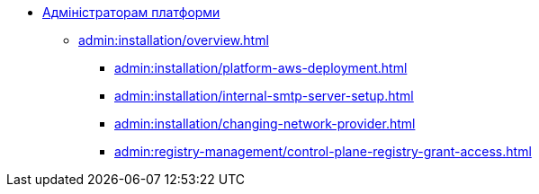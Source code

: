 //Адміністраторам платформи
* xref:admin:overview.adoc[Адміністраторам платформи]

+
// ==================== Встановлення та налаштування ==================
** xref:admin:installation/overview.adoc[]
*** xref:admin:installation/platform-aws-deployment.adoc[]
//*** xref:admin:installation/platform-admin-deployment.adoc[]
//Valid but obsolete approach. Now it's included to the deployment through the Installer
//*** xref:admin:installation/minio-vault-auto-deploy.adoc[]
//*** xref:admin:installation/griada-301-deployment.adoc[Розгортання програмного емулятора криптомодуля Гряда-301]
//Valid but obsolete approach. Now it's configured in CP
//*** xref:admin:crypto-service-id-gov-ua.adoc[]
*** xref:admin:installation/internal-smtp-server-setup.adoc[]
*** xref:admin:installation/changing-network-provider.adoc[]
+
//TODO:Update or deprecate*** xref:admin:user-management-auth/keycloak-create-users.adoc[]
+
// Адміністративна панель керування платформою та реєстрами Control Plane
//** xref:admin:registry-management/overview.adoc[]
//*** xref:admin:registry-management/control-plane-create-registry.adoc[]
//*** xref:admin:registry-management/control-plane-view-registry.adoc[]
*** xref:admin:registry-management/control-plane-registry-grant-access.adoc[]
//*** xref:admin:registry-management/system-keys/system-keys-overview.adoc[]
//**** xref:admin:registry-management/system-keys/control-plane-platform-keys.adoc[]
//**** xref:admin:registry-management/system-keys/control-plane-registry-keys.adoc[]
//*** xref:admin:registry-management/control-plane-assign-platform-admins.adoc[]
//*** xref:admin:registry-management/custom-dns/custom-dns-overview.adoc[]
//**** xref:admin:registry-management/custom-dns/cp-custom-dns-portals.adoc[]
//**** xref:admin:registry-management/custom-dns/cp-custom-dns-keycloak.adoc[]
//*** xref:admin:registry-management/control-plane-cidr-access-endpoints.adoc[]
//*** xref:admin:registry-management/control-plane-remove-registry.adoc[]
//*** xref:admin:registry-management/control-plane-submit-mr.adoc[]
//*** xref:admin:registry-management/control-plane-quick-links.adoc[]
// ===================== МІГРАЦІЯ РЕЄСТРІВ ========================
+
//** xref:admin:migrate-registry.adoc[]
+
//========================= ОНОВЛЕННЯ =========================
//** xref:admin:update/overview.adoc[]
//*** xref:admin:update/update_cluster-mgmt.adoc[]
//*** xref:admin:update/update-registry-components.adoc[]
//*** xref:admin:update/certificates-update.adoc[]
+
// Резервне копіювання та відновлення
//** xref:admin:backup-restore/overview.adoc[]
//*** Центральні компоненти
//**** xref:admin:backup-restore/control-plane-components-backup-restore.adoc[]
//**** xref:admin:backup-restore/backup-schedule-cluster-mgmt.adoc[]
//*** Середовище реєстру
//**** xref:admin:backup-restore/control-plane-backup-restore.adoc[]
//**** xref:admin:backup-restore/backup-schedule-registry-components.adoc[]
//*** xref:admin:backup-restore/postgres-backup-restore.adoc[]
//*** xref:admin:backup-restore/master_ip_repair.adoc[]
+
// Масштабування
//** xref:admin:scaling/overview.adoc[]
//*** xref:admin:scaling/vertical-scaling-master-nodes.adoc[]
+
// Керування логами
//** Керування журналами подій
//*** xref:admin:logging/elastic-search.adoc[]
+
// Розподілена файлова система
//** Керування розподіленою файловою системою
//*** xref:admin:file-system/ceph-space.adoc[]
//*** xref:admin:file-system/ceph_scaling.adoc[]
//*** Сховище S3 Ceph Object Storage
//**** xref:admin:file-system/s3/lifecycle-policy.adoc[]
+
// id.gov.ua integration setup
//** Інтеграція із зовнішніми системами
//*** xref:admin:platform-id-gov-ua-setup.adoc[]
//*** xref:platform:registry-develop:bp-modeling/bp/rest-connector.adoc#create-service-entry[Інтеграція із зовнішніми сервісами за допомогою конектора REST: Створення serviceEntry та секрету для авторизації сервісу]
//*** xref:admin:integration-diia.adoc[]
+
// Підключення до бази даних в OpenShift
//** xref:admin:connection-database-openshift.adoc[]
// ============= НАВЧАННЯ ТЕХНІЧНИХ АДМІНІСТРАТОРІВ ==========
//** Навчання технічних адміністраторів платформи
//*** xref:admin:admin-study/admin-profile.adoc[]

// Trembita integration
////
** Інтеграція із зовнішніми реєстрами
*** Вихідна інтеграція (Виклик зовнішніх реєстрів)
**** Налаштування ШБО
*** Вхідна інтеграція
**** Додавання та виклик вебсервісу за протоколом SOAP
////
